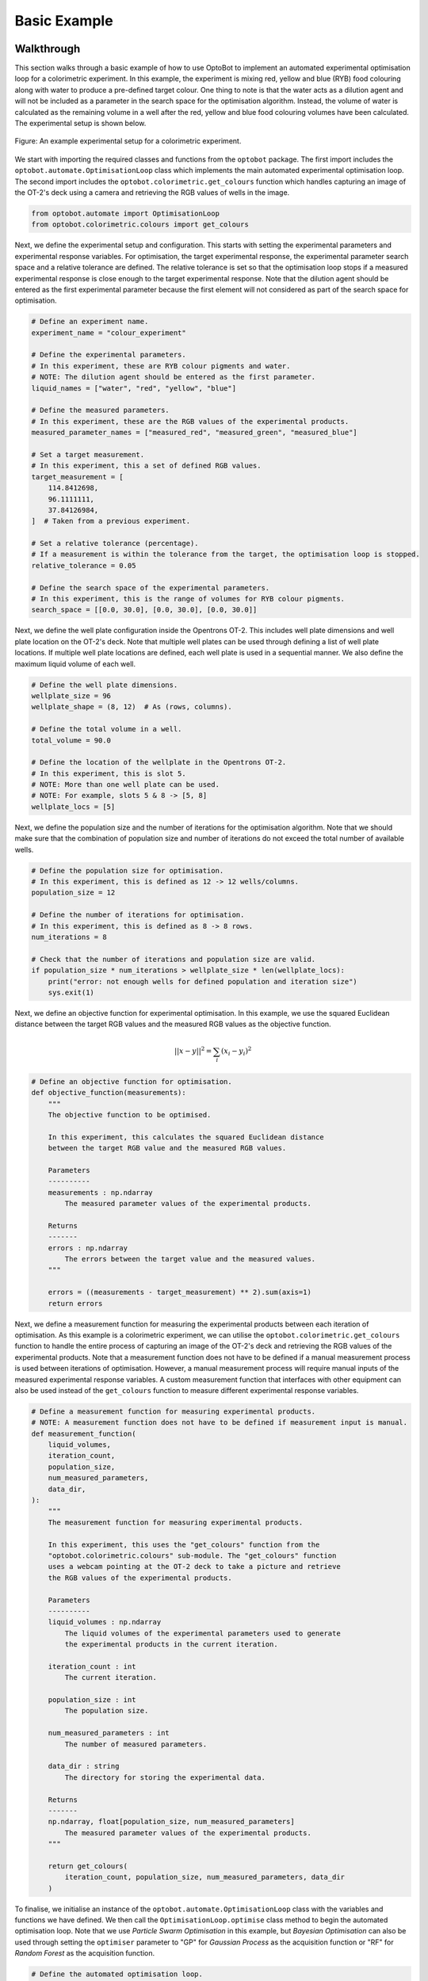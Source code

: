 Basic Example
=============

Walkthrough
-----------
This section walks through a basic example of how to use OptoBot to implement
an automated experimental optimisation loop for a colorimetric experiment.
In this example, the experiment is mixing red, yellow and blue (RYB) food 
colouring along with water to produce a pre-defined target colour. 
One thing to note is that the water acts as a dilution agent and will not be 
included as a parameter in the search space for the optimisation algorithm.
Instead, the volume of water is calculated as the remaining volume in a well 
after the red, yellow and blue food colouring volumes have been calculated. 
The experimental setup is shown below.

.. figure:: _static/example-setup.png
    :alt: Example Experimental Setup
    :align: center
    :width: 350

    Figure: An example experimental setup for a colorimetric experiment.

We start with importing the required classes and functions from the ``optobot`` 
package.
The first import includes the ``optobot.automate.OptimisationLoop`` class which 
implements the main automated experimental optimisation loop.
The second import includes the ``optobot.colorimetric.get_colours`` function 
which handles capturing an image of the OT-2's deck using a camera and 
retrieving the RGB values of wells in the image.

.. code-block:: python

    from optobot.automate import OptimisationLoop
    from optobot.colorimetric.colours import get_colours

Next, we define the experimental setup and configuration.
This starts with setting the experimental parameters and experimental response 
variables.
For optimisation, the target experimental response, the experimental 
parameter search space and a relative tolerance are defined. 
The relative tolerance is set so that the optimisation loop stops if a measured 
experimental response is close enough to the target experimental response.
Note that the dilution agent should be entered as the first experimental 
parameter because the first element will not considered as part of the search 
space for optimisation. 

.. code-block:: python

    # Define an experiment name.
    experiment_name = "colour_experiment"

    # Define the experimental parameters.
    # In this experiment, these are RYB colour pigments and water.
    # NOTE: The dilution agent should be entered as the first parameter.
    liquid_names = ["water", "red", "yellow", "blue"]

    # Define the measured parameters.
    # In this experiment, these are the RGB values of the experimental products.
    measured_parameter_names = ["measured_red", "measured_green", "measured_blue"]

    # Set a target measurement.
    # In this experiment, this a set of defined RGB values.
    target_measurement = [
        114.8412698,
        96.1111111,
        37.84126984,
    ]  # Taken from a previous experiment.

    # Set a relative tolerance (percentage). 
    # If a measurement is within the tolerance from the target, the optimisation loop is stopped.
    relative_tolerance = 0.05

    # Define the search space of the experimental parameters.
    # In this experiment, this is the range of volumes for RYB colour pigments.
    search_space = [[0.0, 30.0], [0.0, 30.0], [0.0, 30.0]]

Next, we define the well plate configuration inside the Opentrons OT-2. 
This includes well plate dimensions and well plate location on the OT-2's 
deck.
Note that multiple well plates can be used through defining a list of well 
plate locations. 
If multiple well plate locations are defined, each well plate is used in a 
sequential manner.
We also define the maximum liquid volume of each well.

.. code-block:: python

    # Define the well plate dimensions.
    wellplate_size = 96
    wellplate_shape = (8, 12)  # As (rows, columns).

    # Define the total volume in a well.
    total_volume = 90.0

    # Define the location of the wellplate in the Opentrons OT-2.
    # In this experiment, this is slot 5.
    # NOTE: More than one well plate can be used.
    # NOTE: For example, slots 5 & 8 -> [5, 8]
    wellplate_locs = [5]

Next, we define the population size and the number of iterations for the 
optimisation algorithm.
Note that we should make sure that the combination of population size and 
number of iterations do not exceed the total number of available wells.

.. code-block:: python

    # Define the population size for optimisation.
    # In this experiment, this is defined as 12 -> 12 wells/columns.
    population_size = 12

    # Define the number of iterations for optimisation.
    # In this experiment, this is defined as 8 -> 8 rows.
    num_iterations = 8

    # Check that the number of iterations and population size are valid.
    if population_size * num_iterations > wellplate_size * len(wellplate_locs):
        print("error: not enough wells for defined population and iteration size")
        sys.exit(1)

Next, we define an objective function for experimental optimisation. 
In this example, we use the squared Euclidean distance between the target RGB 
values and the measured RGB values as the objective function.

.. math:: 
    
    {||x - y||}^{2} = \sum_{i} (x_{i} - y_{i})^{2} 

.. code-block:: python

    # Define an objective function for optimisation.
    def objective_function(measurements):
        """
        The objective function to be optimised.

        In this experiment, this calculates the squared Euclidean distance
        between the target RGB value and the measured RGB values.

        Parameters
        ----------
        measurements : np.ndarray
            The measured parameter values of the experimental products.

        Returns
        -------
        errors : np.ndarray
            The errors between the target value and the measured values.
        """

        errors = ((measurements - target_measurement) ** 2).sum(axis=1)
        return errors

Next, we define a measurement function for measuring the experimental 
products between each iteration of optimisation. 
As this example is a colorimetric experiment, we can utilise the 
``optobot.colorimetric.get_colours`` function to handle the entire process of 
capturing an image of the OT-2's deck and retrieving the RGB values of the 
experimental products.
Note that a measurement function does not have to be defined if a manual 
measurement process is used between iterations of optimisation.
However, a manual measurement process will require manual inputs of the 
measured experimental response variables.
A custom measurement function that interfaces with other equipment can also be 
used instead of the ``get_colours`` function to measure different experimental 
response variables.

.. code-block:: python

    # Define a measurement function for measuring experimental products.
    # NOTE: A measurement function does not have to be defined if measurement input is manual.
    def measurement_function(
        liquid_volumes,
        iteration_count,
        population_size,
        num_measured_parameters,
        data_dir,
    ):
        """
        The measurement function for measuring experimental products.

        In this experiment, this uses the "get_colours" function from the
        "optobot.colorimetric.colours" sub-module. The "get_colours" function
        uses a webcam pointing at the OT-2 deck to take a picture and retrieve
        the RGB values of the experimental products.

        Parameters
        ----------
        liquid_volumes : np.ndarray
            The liquid volumes of the experimental parameters used to generate 
            the experimental products in the current iteration.

        iteration_count : int
            The current iteration.

        population_size : int
            The population size.

        num_measured_parameters : int
            The number of measured parameters.

        data_dir : string
            The directory for storing the experimental data.

        Returns
        -------
        np.ndarray, float[population_size, num_measured_parameters]
            The measured parameter values of the experimental products.
        """

        return get_colours(
            iteration_count, population_size, num_measured_parameters, data_dir
        )

To finalise, we initialise an instance of the ``optobot.automate.OptimisationLoop`` 
class with the variables and functions we have defined.
We then call the ``OptimisationLoop.optimise`` class method to begin the 
automated optimisation loop.
Note that we use *Particle Swarm Optimisation* in this example, but 
*Bayesian Optimisation* can also be used through setting the ``optimiser`` 
parameter to "GP" for *Gaussian Process* as the acquisition function or "RF" 
for *Random Forest* as the acquisition function.

.. code-block:: python

    # Define the automated optimisation loop.
    model = OptimisationLoop(
        objective_function=objective_function,
        liquid_names=liquid_names,
        measured_parameter_names=measured_parameter_names,
        target_measurement = target_measurement,
        population_size=population_size,
        name=experiment_name,
        measurement_function=measurement_function,
        wellplate_shape=wellplate_shape,
        wellplate_locs=wellplate_locs,
        total_volume=total_volume,
        relative_tolerance= relative_tolerance,
    )
    # Start the optimisation loop.
    # In this experiment, Particle Swarm Optimisation is used.
    model.optimise(search_space, optimiser="PSO", num_iterations=num_iterations)

Once the optimisation loop has started, an OT-2 protocol script will be 
generated with the first set of experimental parameter values and the following 
text will be outputted to the command line. 
The user should upload and run the OT-2 protocol script using the 
`Opentrons App <https://opentrons.com/ot-app>`_.

.. code-block:: text

    2025-04-06 22:00:00,000 - pyswarms.single.global_best - INFO - Optimize for 8 iters with {'c1': 0.3, 'c2': 0.5, 'w': 0.1}
    pyswarms.single.global_best:   0%|                                                                                        |0/8
    Upload script, wait for robot, and then press any key to continue: 

After the OT-2 is finished with the protocol, the user should continue the 
program which will result in the measurement function being called.
In this example, this is the ``get_colours`` function which will first capture 
an image of the OT-2's deck.
A prompt for a threshold parameter, which controls how sensitive the contour 
detection algorithm should be, will then appear on the command line.
A higher threshold will make the contour detection algorithm more sensitive and 
vice versa. 
The contour detection algorithm will then attempt to locate the wells in the 
image of the OT-2's deck and the user will be prompted to either accept the 
results or redo the contour detection algorithm.
The user can also decide to use a manual extrapolated grid algorithm instead of 
the contour detection algorithm to locate the wells in the image.
To use the manual extrapolated grid algorithm, the user will be prompted to 
click on two consecutive wells in the image from which an extrapolated grid 
of well locations is calculated.
This process can be repeated until the wells in the image are located to the 
user's desired precision.

.. code-block:: text

    Type threshold (Default is 30):
    30

    Happy with detection?
    type "y" if you are, "n" to try again, and "b" to use the manual clicking detection
    b
    Happy with the grid? [y/n] y

.. figure:: _static/example-wells.png
    :alt: Example Extrapolated Grid Well Locations 
    :align: center

    Figure: An example image of located wells using the extrapolated grid algorithm.

Once an image with located wells has been accepted, the RGB values of the 
experimental products from the current iteration of optimisation will be fed to 
the optimisation algorithm.
If the target experimental response has not been achieved, the optimisation 
algorithm will generate a new OT-2 protocol script with the next experimental 
parameter values and the following text will be outputted to the command line.
The process described in the above paragraphs is then repeated until either the 
target experimental response is achieved or the defined number of optimisation 
iterations are completed.

.. code-block:: text

    pyswarms.single.global_best:  12%|██████████████████                                                                        |1/8, best_cost=17362.0
    Upload script, wait for robot, and then press any key to continue: 

If a measured experimental response falls within the defined tolerance from the 
target experimental response, the target experimental response is considered to 
be achieved.
The optimisation process is stopped and the following text will be outputted to 
the command line.

.. code-block:: text

    pyswarms.single.global_best:  75%|█████████████████████████████████████████████████████████████████████████████████████            |6/8, best_cost=1.08
    Upload script, wait for robot, and then press any key to continue:

    Stopping the optimization - measurements have been found that are close to the target (within 5.0%):
    - measurement = [14.43234437 20.13919216 14.3225938 ], percent differences of each value to the target values = [3.09 0.7  4.52]%

*Note: All measured and generated data is saved to a folder with the experiment name.*

Full Script
-----------
The full script for the example is given below.

.. code-block:: python

    """
    An example script showing how to use the optobot package. This script uses the
    optobot package in the context of a colour mixing experiment, where red, yellow 
    and blue (RYB) liquid pigments are mixed to create a target colour.
    """

    # Import required libraries.
    import sys

    from optobot.automate import OptimisationLoop
    from optobot.colorimetric.colours import get_colours


    def main():
        # Define an experiment name.
        experiment_name = "colour_experiment"

        # Define the experimental parameters.
        # In this experiment, these are RYB colour pigments and water.
        # NOTE: The dilution agent should be entered as the first parameter.
        liquid_names = ["water", "red", "yellow", "blue"]

        # Define the measured parameters.
        # In this experiment, these are the RGB values of the experimental products.
        measured_parameter_names = ["measured_red", "measured_green", "measured_blue"]

        # Set a target measurement.
        # In this experiment, this a set of defined RGB values.
        target_measurement = [
            114.8412698,
            96.1111111,
            37.84126984,
        ]  # Taken from a previous experiment.

        # Set a relative tolerance (percentage). 
        # If a measurement is within the tolerance from the target, the optimisation loop is stopped.
        relative_tolerance = 0.05

        # Define the search space of the experimental parameters.
        # In this experiment, this is the range of volumes for RYB colour pigments.
        search_space = [[0.0, 30.0], [0.0, 30.0], [0.0, 30.0]]

        # Define the well plate dimensions.
        wellplate_size = 96
        wellplate_shape = (8, 12)  # As (rows, columns).

        # Define the total volume in a well.
        total_volume = 90.0

        # Define the location of the wellplate in the Opentrons OT-2.
        # In this experiment, this is slot 5.
        # NOTE: More than one well plate can be used.
        # NOTE: For example, slots 5 & 8 -> [5, 8]
        wellplate_locs = [5]

        # Define the population size for optimisation.
        # In this experiment, this is defined as 12 -> 12 wells/columns.
        population_size = 12

        # Define the number of iterations for optimisation.
        # In this experiment, this is defined as 8 -> 8 rows.
        num_iterations = 8

        # Check that the number of iterations and population size are valid.
        if population_size * num_iterations > wellplate_size * len(wellplate_locs):
            print("error: not enough wells for defined population and iteration size")
            sys.exit(1)

        # Define an objective function for optimisation.
        def objective_function(measurements):
            """
            The objective function to be optimised.

            In this experiment, this calculates the squared Euclidean distance
            between the target RGB value and the measured RGB values.

            Parameters
            ----------
            measurements : np.ndarray
                The measured parameter values of the experimental products.

            Returns
            -------
            errors : np.ndarray
                The errors between the target value and the measured values.
            """

            errors = ((measurements - target_measurement) ** 2).sum(axis=1)
            return errors

        # Define a measurement function for measuring experimental products.
        # NOTE: A measurement function does not have to be defined if measurement input is manual.
        def measurement_function(
            liquid_volumes,
            iteration_count,
            population_size,
            num_measured_parameters,
            data_dir,
        ):
            """
            The measurement function for measuring experimental products.

            In this experiment, this uses the "get_colours" function from the
            "optobot.colorimetric.colours" sub-module. The "get_colours" function
            uses a webcam pointing at the OT-2 deck to take a picture and retrieve
            the RGB values of the experimental products.

            Parameters
            ----------
            liquid_volumes : np.ndarray
                The liquid volumes of the experimental parameters used to generate 
                the experimental products in the current iteration.

            iteration_count : int
                The current iteration.

            population_size : int
                The population size.

            num_measured_parameters : int
                The number of measured parameters.

            data_dir : string
                The directory for storing the experimental data.

            Returns
            -------
            np.ndarray, float[population_size, num_measured_parameters]
                The measured parameter values of the experimental products.
            """

            return get_colours(
                iteration_count, population_size, num_measured_parameters, data_dir
            )

        # Define the automated optimisation loop.
        model = OptimisationLoop(
            objective_function=objective_function,
            liquid_names=liquid_names,
            measured_parameter_names=measured_parameter_names,
            target_measurement=target_measurement,
            relative_tolerance=relative_tolerance,
            population_size=population_size,
            name=experiment_name,
            measurement_function=measurement_function,
            wellplate_shape=wellplate_shape,
            wellplate_locs=wellplate_locs,
            total_volume=total_volume
        )

        # Start the optimisation loop.
        # In this experiment, Particle Swarm Optimisation is used.
        model.optimise(search_space, optimiser="PSO", num_iterations=num_iterations)


    if __name__ == "__main__":
        main()

